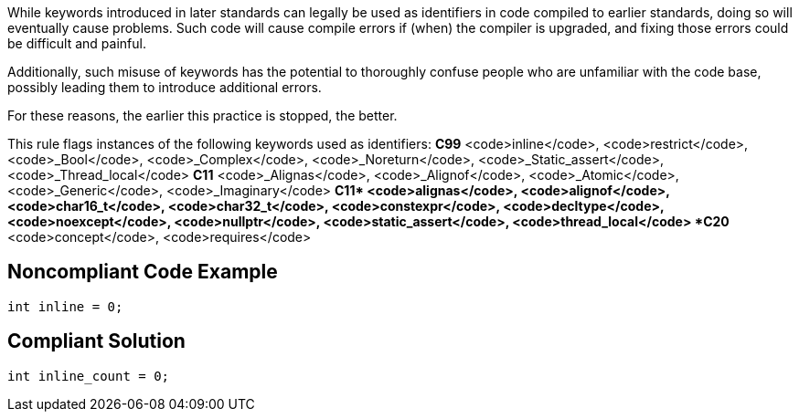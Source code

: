 While keywords introduced in later standards can legally be used as identifiers in code compiled to earlier standards, doing so will eventually cause problems. Such code will cause compile errors if (when) the compiler is upgraded, and fixing those errors could be difficult and painful.  

Additionally, such misuse of keywords has the potential to thoroughly confuse people who are unfamiliar with the code base, possibly leading them to introduce additional errors. 

For these reasons, the earlier this practice is stopped, the better.

This rule flags instances of the following keywords used as identifiers:
*C99*
<code>inline</code>, <code>restrict</code>, <code>_Bool</code>, <code>_Complex</code>, <code>_Noreturn</code>, <code>_Static_assert</code>, <code>_Thread_local</code>
*C11*
<code>_Alignas</code>, <code>_Alignof</code>, <code>_Atomic</code>, <code>_Generic</code>, <code>_Imaginary</code>
*C++11*
<code>alignas</code>, <code>alignof</code>, <code>char16_t</code>, <code>char32_t</code>, <code>constexpr</code>, <code>decltype</code>, <code>noexcept</code>, <code>nullptr</code>, <code>static_assert</code>, <code>thread_local</code>
*C++20*
<code>concept</code>, <code>requires</code>


== Noncompliant Code Example

----
int inline = 0;
----


== Compliant Solution

----
int inline_count = 0;
----

